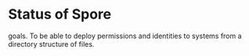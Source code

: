 * Status of Spore
goals.
To be able to deploy permissions and identities to systems from a directory structure of files.

